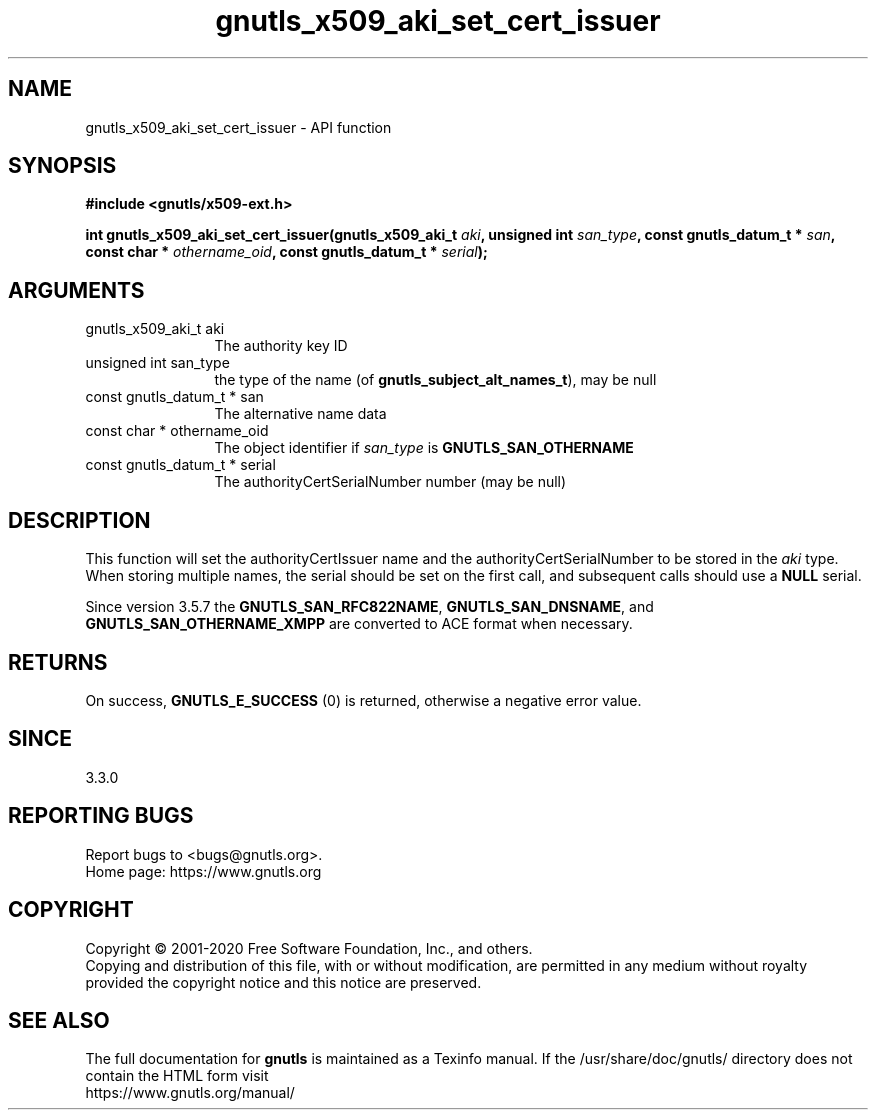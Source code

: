 .\" DO NOT MODIFY THIS FILE!  It was generated by gdoc.
.TH "gnutls_x509_aki_set_cert_issuer" 3 "3.6.12" "gnutls" "gnutls"
.SH NAME
gnutls_x509_aki_set_cert_issuer \- API function
.SH SYNOPSIS
.B #include <gnutls/x509-ext.h>
.sp
.BI "int gnutls_x509_aki_set_cert_issuer(gnutls_x509_aki_t " aki ", unsigned int " san_type ", const gnutls_datum_t * " san ", const char * " othername_oid ", const gnutls_datum_t * " serial ");"
.SH ARGUMENTS
.IP "gnutls_x509_aki_t aki" 12
The authority key ID
.IP "unsigned int san_type" 12
the type of the name (of \fBgnutls_subject_alt_names_t\fP), may be null
.IP "const gnutls_datum_t * san" 12
The alternative name data
.IP "const char * othername_oid" 12
The object identifier if  \fIsan_type\fP is \fBGNUTLS_SAN_OTHERNAME\fP
.IP "const gnutls_datum_t * serial" 12
The authorityCertSerialNumber number (may be null)
.SH "DESCRIPTION"
This function will set the authorityCertIssuer name and the authorityCertSerialNumber 
to be stored in the  \fIaki\fP type. When storing multiple names, the serial
should be set on the first call, and subsequent calls should use a \fBNULL\fP serial.

Since version 3.5.7 the \fBGNUTLS_SAN_RFC822NAME\fP, \fBGNUTLS_SAN_DNSNAME\fP, and
\fBGNUTLS_SAN_OTHERNAME_XMPP\fP are converted to ACE format when necessary.
.SH "RETURNS"
On success, \fBGNUTLS_E_SUCCESS\fP (0) is returned, otherwise a negative error value.
.SH "SINCE"
3.3.0
.SH "REPORTING BUGS"
Report bugs to <bugs@gnutls.org>.
.br
Home page: https://www.gnutls.org

.SH COPYRIGHT
Copyright \(co 2001-2020 Free Software Foundation, Inc., and others.
.br
Copying and distribution of this file, with or without modification,
are permitted in any medium without royalty provided the copyright
notice and this notice are preserved.
.SH "SEE ALSO"
The full documentation for
.B gnutls
is maintained as a Texinfo manual.
If the /usr/share/doc/gnutls/
directory does not contain the HTML form visit
.B
.IP https://www.gnutls.org/manual/
.PP
